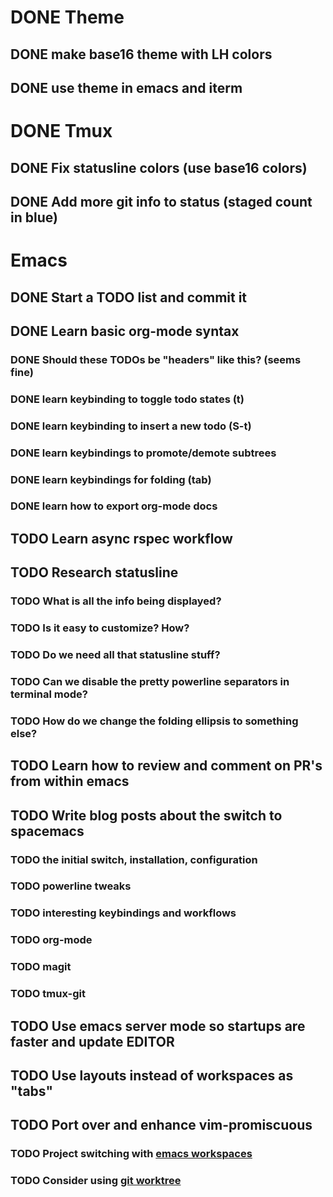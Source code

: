 * DONE Theme
CLOSED: [2016-06-18 Sat 10:22]
** DONE make base16 theme with LH colors
CLOSED: [2016-06-16 Thu 17:59]
** DONE use theme in emacs and iterm
CLOSED: [2016-06-16 Thu 17:59]

* DONE Tmux
CLOSED: [2016-06-12 Sun 22:46]
** DONE Fix statusline colors (use base16 colors)
CLOSED: [2016-06-12 Sun 21:15]
** DONE Add more git info to status (staged count in blue)
CLOSED: [2016-06-12 Sun 22:35]
* Emacs
** DONE Start a TODO list and commit it
CLOSED: [2016-06-12 Sun 10:44]
** DONE Learn basic org-mode syntax
CLOSED: [2016-06-14 Tue 12:52]
*** DONE Should these TODOs be "headers" like this? (seems fine)
CLOSED: [2016-06-12 Sun 11:08]
*** DONE learn keybinding to toggle todo states (t)
CLOSED: [2016-06-12 Sun 11:08]
*** DONE learn keybinding to insert a new todo (S-t)
CLOSED: [2016-06-12 Sun 11:08]
*** DONE learn keybindings to promote/demote subtrees
*** DONE learn keybindings for folding (tab)
*** DONE learn how to export org-mode docs
CLOSED: [2016-06-18 Sat 10:21]
** TODO Learn async rspec workflow
** TODO Research statusline
*** TODO What is all the info being displayed?
*** TODO Is it easy to customize? How?
*** TODO Do we need all that statusline stuff?
*** TODO Can we disable the pretty powerline separators in terminal mode?
*** TODO How do we change the folding ellipsis to something else?
** TODO Learn how to review and comment on PR's from within emacs
** TODO Write blog posts about the switch to spacemacs
*** TODO the initial switch, installation, configuration
*** TODO powerline tweaks
*** TODO interesting keybindings and workflows
*** TODO org-mode
*** TODO magit
*** TODO tmux-git
** TODO Use emacs server mode so startups are faster and update EDITOR
** TODO Use layouts instead of workspaces as "tabs"
** TODO Port over and enhance vim-promiscuous
*** TODO Project switching with [[https://github.com/syl20bnr/spacemacs/tree/master/layers/%252Bwindow-management/eyebrowse][emacs workspaces]]
*** TODO Consider using [[https://git-scm.com/docs/git-worktree][git worktree]]
